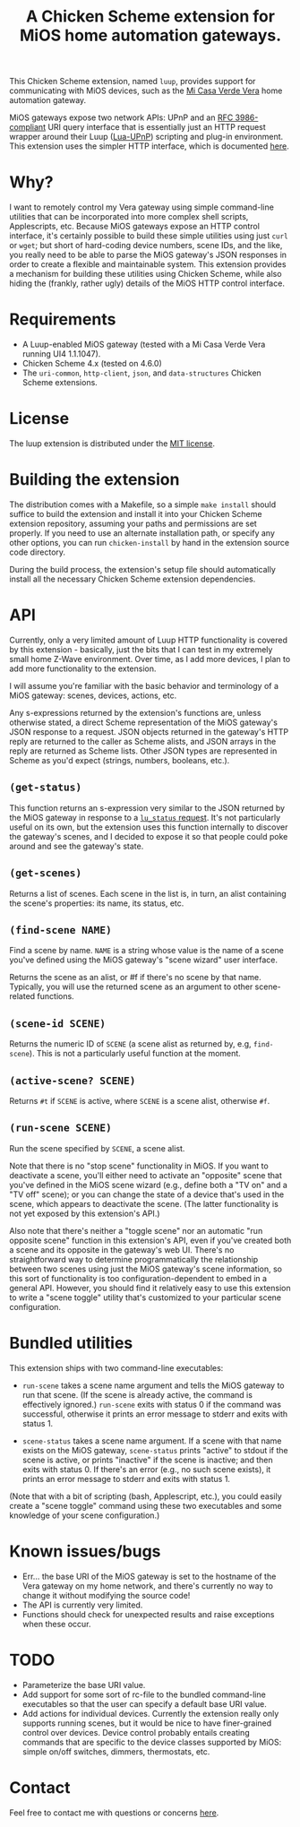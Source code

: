 #+TITLE: A Chicken Scheme extension for MiOS home automation gateways.

This Chicken Scheme extension, named =luup=, provides support for
communicating with MiOS devices, such as the [[http://micasaverde.com/][Mi Casa Verde Vera]] home
automation gateway.

MiOS gateways expose two network APIs: UPnP and an [[http://www.ietf.org/rfc/rfc3986.txt][RFC 3986-compliant]]
URI query interface that is essentially just an HTTP request wrapper
around their Luup ([[http://wiki.micasaverde.com/index.php/Luup_Intro][Lua-UPnP]]) scripting and plug-in environment. This
extension uses the simpler HTTP interface, which is documented [[http://wiki.micasaverde.com/index.php/Luup_Requests][here]].

* Why?

  I want to remotely control my Vera gateway using simple command-line
  utilities that can be incorporated into more complex shell scripts,
  Applescripts, etc. Because MiOS gateways expose an HTTP control
  interface, it's certainly possible to build these simple utilities
  using just =curl= or =wget=; but short of hard-coding device
  numbers, scene IDs, and the like, you really need to be able to
  parse the MiOS gateway's JSON responses in order to create a
  flexible and maintainable system. This extension provides a
  mechanism for building these utilities using Chicken Scheme, while
  also hiding the (frankly, rather ugly) details of the MiOS HTTP
  control interface.

* Requirements

  - A Luup-enabled MiOS gateway (tested with a Mi Casa Verde Vera
    running UI4 1.1.1047).
  - Chicken Scheme 4.x (tested on 4.6.0)
  - The =uri-common=, =http-client=, =json=, and =data-structures=
    Chicken Scheme extensions.

* License

  The luup extension is distributed under the [[http://en.wikipedia.org/wiki/MIT_License][MIT license]].

* Building the extension

  The distribution comes with a Makefile, so a simple =make install=
  should suffice to build the extension and install it into your
  Chicken Scheme extension repository, assuming your paths and
  permissions are set properly. If you need to use an alternate
  installation path, or specify any other options, you can run
  =chicken-install= by hand in the extension source code directory.

  During the build process, the extension's setup file should
  automatically install all the necessary Chicken Scheme extension
  dependencies.

* API

  Currently, only a very limited amount of Luup HTTP functionality is
  covered by this extension - basically, just the bits that I can test
  in my extremely small home Z-Wave environment. Over time, as I add
  more devices, I plan to add more functionality to the extension.

  I will assume you're familiar with the basic behavior and
  terminology of a MiOS gateway: scenes, devices, actions, etc.

  Any s-expressions returned by the extension's functions are, unless
  otherwise stated, a direct Scheme representation of the MiOS
  gateway's JSON response to a request. JSON objects returned in the
  gateway's HTTP reply are returned to the caller as Scheme alists,
  and JSON arrays in the reply are returned as Scheme lists. Other
  JSON types are represented in Scheme as you'd expect (strings,
  numbers, booleans, etc.).

** =(get-status)=

   This function returns an s-expression very similar to the JSON
   returned by the MiOS gateway in response to a [[http://wiki.micasaverde.com/index.php/Luup_Requests#lu_status][=lu_status=
   request]]. It's not particularly useful on its own, but the extension
   uses this function internally to discover the gateway's scenes, and
   I decided to expose it so that people could poke around and see the
   gateway's state.

** =(get-scenes)=

   Returns a list of scenes. Each scene in the list is, in turn, an
   alist containing the scene's properties: its name, its status, etc.

** =(find-scene NAME)=

   Find a scene by name. =NAME= is a string whose value is the name of a
   scene you've defined using the MiOS gateway's "scene wizard" user
   interface.

   Returns the scene as an alist, or #f if there's no scene by that
   name. Typically, you will use the returned scene as an argument to
   other scene-related functions.

** =(scene-id SCENE)=

   Returns the numeric ID of =SCENE= (a scene alist as returned by,
   e.g, =find-scene=). This is not a particularly useful function at
   the moment.

** =(active-scene? SCENE)=

   Returns =#t= if =SCENE= is active, where =SCENE= is a scene alist,
   otherwise =#f=.

** =(run-scene SCENE)=

   Run the scene specified by =SCENE=, a scene alist.

   Note that there is no "stop scene" functionality in MiOS. If you
   want to deactivate a scene, you'll either need to activate an
   "opposite" scene that you've defined in the MiOS scene wizard
   (e.g., define both a "TV on" and a "TV off" scene); or you can
   change the state of a device that's used in the scene, which
   appears to deactivate the scene. (The latter functionality is not
   yet exposed by this extension's API.)

   Also note that there's neither a "toggle scene" nor an automatic
   "run opposite scene" function in this extension's API, even if
   you've created both a scene and its opposite in the gateway's web
   UI. There's no straightforward way to determine programmatically
   the relationship between two scenes using just the MiOS gateway's
   scene information, so this sort of functionality is too
   configuration-dependent to embed in a general API.  However, you
   should find it relatively easy to use this extension to write a
   "scene toggle" utility that's customized to your particular scene
   configuration.

* Bundled utilities

  This extension ships with two command-line executables:

  - =run-scene= takes a scene name argument and tells the MiOS gateway
    to run that scene. (If the scene is already active, the command is
    effectively ignored.) =run-scene= exits with status 0 if the
    command was successful, otherwise it prints an error message to
    stderr and exits with status 1.

  - =scene-status= takes a scene name argument. If a scene with that
    name exists on the MiOS gateway, =scene-status= prints "active" to
    stdout if the scene is active, or prints "inactive" if the scene
    is inactive; and then exits with status 0. If there's an error
    (e.g., no such scene exists), it prints an error message to stderr
    and exits with status 1.

  (Note that with a bit of scripting (bash, Applescript, etc.), you
  could easily create a "scene toggle" command using these two
  executables and some knowledge of your scene configuration.)

* Known issues/bugs

  - Err... the base URI of the MiOS gateway is set to the hostname of
    the Vera gateway on my home network, and there's currently no way
    to change it without modifying the source code!
  - The API is currently very limited.
  - Functions should check for unexpected results and raise exceptions
    when these occur.

* TODO

  - Parameterize the base URI value.
  - Add support for some sort of rc-file to the bundled command-line
    executables so that the user can specify a default base URI value.
  - Add actions for individual devices. Currently the extension really
    only supports running scenes, but it would be nice to have
    finer-grained control over devices. Device control probably
    entails creating commands that are specific to the device classes
    supported by MiOS: simple on/off switches, dimmers, thermostats,
    etc.

* Contact

  Feel free to contact me with questions or concerns [[mailto:dhess-src@bothan.net][here]].

